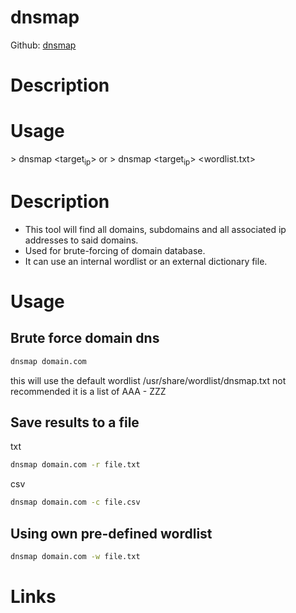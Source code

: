 #+TAGS: sec_d


* dnsmap
Github: [[https://github.com/makefu/dnsmap][dnsmap]]
* Description

* Usage
> dnsmap <target_ip>
or
> dnsmap <target_ip> <wordlist.txt>

* Description
- This tool will find all domains, subdomains and all associated ip addresses to said domains.
- Used for brute-forcing of domain database.
- It can use an internal wordlist or an external dictionary file.

* Usage
** Brute force domain dns
#+BEGIN_SRC sh
dnsmap domain.com
#+END_SRC
this will use the default wordlist /usr/share/wordlist/dnsmap.txt
not recommended it is a list of AAA - ZZZ

** Save results to a file
txt
#+BEGIN_SRC sh
dnsmap domain.com -r file.txt
#+END_SRC

csv
#+BEGIN_SRC sh
dnsmap domain.com -c file.csv
#+END_SRC

** Using own pre-defined wordlist
#+BEGIN_SRC sh
dnsmap domain.com -w file.txt
#+END_SRC

* Links
